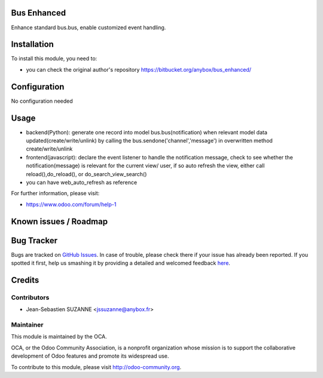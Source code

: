 .. image:: https://img.shields.io/badge/licence-AGPL--3-blue.svg
    :alt: License: AGPL-3

Bus Enhanced
===========

Enhance standard bus.bus, enable customized event handling.

Installation
============

To install this module, you need to:

* you can check the original author's repository https://bitbucket.org/anybox/bus_enhanced/ 

Configuration
=============

No configuration needed

Usage
=====
* backend(Python): generate one record into model bus.bus(notification) when relevant model data updated(create/write/unlink) by calling the bus.sendone('channel','message') in overwritten method create/write/unlink
* frontend(javascript): declare the event listener to handle the notification message, check to see whether the notification(message)  is relevant for the current view/ user, if so auto refresh the view, either call reload(),do_reload(), or do_search_view_search()
* you can have web_auto_refresh as reference
    
For further information, please visit:

* https://www.odoo.com/forum/help-1

Known issues / Roadmap
======================


Bug Tracker
===========

Bugs are tracked on `GitHub Issues <https://github.com/OCA/{project_repo}/issues>`_.
In case of trouble, please check there if your issue has already been reported.
If you spotted it first, help us smashing it by providing a detailed and welcomed feedback
`here <https://github.com/OCA/{project_repo}/issues/new?body=module:%20{module_name}%0Aversion:%20{version}%0A%0A**Steps%20to%20reproduce**%0A-%20...%0A%0A**Current%20behavior**%0A%0A**Expected%20behavior**>`_.


Credits
=======

Contributors
------------

* Jean-Sebastien SUZANNE <jssuzanne@anybox.fr>

Maintainer
----------

.. image:: https://odoo-community.org/logo.png
   :alt: Odoo Community Association
   :target: https://odoo-community.org

This module is maintained by the OCA.

OCA, or the Odoo Community Association, is a nonprofit organization whose
mission is to support the collaborative development of Odoo features and
promote its widespread use.

To contribute to this module, please visit http://odoo-community.org.
